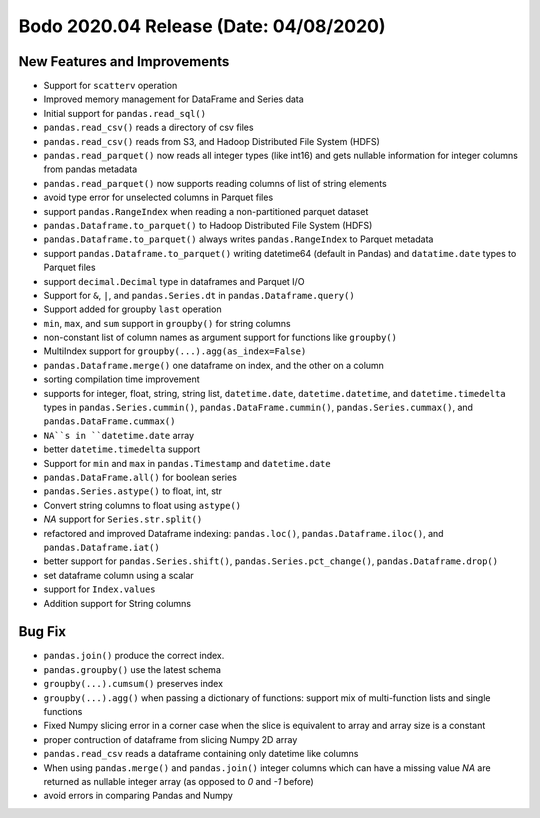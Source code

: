 .. _Apr_2020:

Bodo 2020.04 Release (Date: 04/08/2020)
~~~~~~~~~~~~~~~~~~~~~~~~~~~~~~~~~~~~~~~~~

New Features and Improvements
------------------------------------------
- Support for ``scatterv`` operation
- Improved memory management for DataFrame and Series data
- Initial support for ``pandas.read_sql()``
- ``pandas.read_csv()`` reads a directory of csv files
- ``pandas.read_csv()`` reads from S3, and Hadoop Distributed File System (HDFS)
- ``pandas.read_parquet()`` now reads all integer types (like int16) and gets nullable information for integer columns from pandas metadata
- ``pandas.read_parquet()`` now supports reading columns of list of string elements
- avoid type error for unselected columns in Parquet files
- support ``pandas.RangeIndex`` when reading a non-partitioned parquet dataset
- ``pandas.Dataframe.to_parquet()`` to Hadoop Distributed File System (HDFS)
- ``pandas.Dataframe.to_parquet()`` always writes ``pandas.RangeIndex`` to Parquet metadata
- support ``pandas.Dataframe.to_parquet()`` writing datetime64 (default in Pandas) and ``datatime.date`` types to Parquet files
- support ``decimal.Decimal`` type in dataframes and Parquet I/O
- Support for ``&``, ``|``, and ``pandas.Series.dt`` in ``pandas.Dataframe.query()``
- Support added for groupby ``last`` operation
- ``min``, ``max``, and ``sum`` support in ``groupby()`` for string columns
- non-constant list of column names as argument support for functions like ``groupby()``
- MultiIndex support for ``groupby(...).agg(as_index=False)`` 
- ``pandas.Dataframe.merge()`` one dataframe on index, and the other on a column
- sorting compilation time improvement
- supports for integer, float, string, string list, 
  ``datetime.date``, ``datetime.datetime``, and ``datetime.timedelta`` types in ``pandas.Series.cummin()``, ``pandas.DataFrame.cummin()``, 
  ``pandas.Series.cummax()``, and ``pandas.DataFrame.cummax()``
- ``NA``s in ``datetime.date`` array 
- better ``datetime.timedelta`` support
- Support for ``min`` and ``max`` in  ``pandas.Timestamp`` and ``datetime.date``
-  ``pandas.DataFrame.all()`` for boolean series
-  ``pandas.Series.astype()`` to float, int, str
-  Convert string columns to float using ``astype()``
- `NA` support for ``Series.str.split()``
- refactored and improved Dataframe indexing: ``pandas.loc()``, ``pandas.Dataframe.iloc()``, and ``pandas.Dataframe.iat()``
- better support for  ``pandas.Series.shift()``, ``pandas.Series.pct_change()``, ``pandas.Dataframe.drop()``
- set dataframe column using a scalar
- support for ``Index.values``
- Addition support for String columns


Bug Fix
--------------
- ``pandas.join()`` produce the correct index.
- ``pandas.groupby()`` use the latest schema
- ``groupby(...).cumsum()`` preserves index
- ``groupby(...).agg()`` when passing a dictionary of functions: support mix of multi-function lists and single functions
- Fixed Numpy slicing error in a corner case when the slice is equivalent to array and array size is a constant
- proper contruction of dataframe from slicing Numpy 2D array
- ``pandas.read_csv`` reads a dataframe containing only datetime like columns
- When using ``pandas.merge()`` and ``pandas.join()`` integer columns which can have a missing value `NA` are returned as nullable integer array (as opposed to `0` and `-1` before)
- avoid errors in comparing Pandas and Numpy
